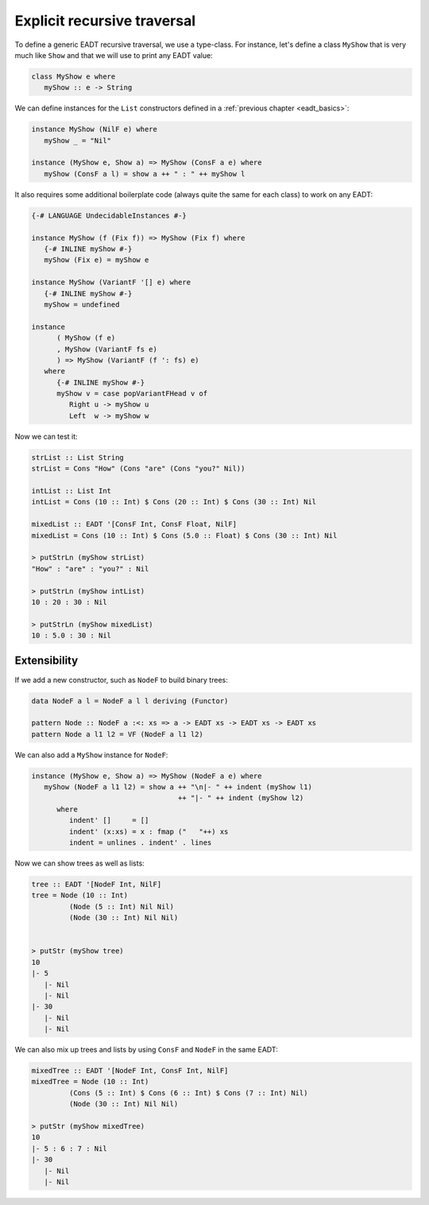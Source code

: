 .. _eadt_op_recursive_traversal:

==============================================================================
Explicit recursive traversal
==============================================================================

To define a generic EADT recursive traversal, we use a type-class. For instance,
let's define a class ``MyShow`` that is very much like ``Show`` and that we will
use to print any EADT value:

.. code::

   class MyShow e where
      myShow :: e -> String

We can define instances for the ``List`` constructors defined in a
:ref:`previous chapter <eadt_basics>`:

.. code::

   instance MyShow (NilF e) where
      myShow _ = "Nil"

   instance (MyShow e, Show a) => MyShow (ConsF a e) where
      myShow (ConsF a l) = show a ++ " : " ++ myShow l

It also requires some additional boilerplate code (always quite the same for
each class) to work on any EADT:

.. code::

   {-# LANGUAGE UndecidableInstances #-}

   instance MyShow (f (Fix f)) => MyShow (Fix f) where
      {-# INLINE myShow #-}
      myShow (Fix e) = myShow e

   instance MyShow (VariantF '[] e) where
      {-# INLINE myShow #-}
      myShow = undefined

   instance
         ( MyShow (f e)
         , MyShow (VariantF fs e)
         ) => MyShow (VariantF (f ': fs) e)
      where
         {-# INLINE myShow #-}
         myShow v = case popVariantFHead v of
            Right u -> myShow u
            Left  w -> myShow w

Now we can test it:

.. code::

   strList :: List String
   strList = Cons "How" (Cons "are" (Cons "you?" Nil))

   intList :: List Int
   intList = Cons (10 :: Int) $ Cons (20 :: Int) $ Cons (30 :: Int) Nil

   mixedList :: EADT '[ConsF Int, ConsF Float, NilF]
   mixedList = Cons (10 :: Int) $ Cons (5.0 :: Float) $ Cons (30 :: Int) Nil

   > putStrLn (myShow strList)
   "How" : "are" : "you?" : Nil

   > putStrLn (myShow intList)
   10 : 20 : 30 : Nil

   > putStrLn (myShow mixedList)
   10 : 5.0 : 30 : Nil

------------------------------------------------------------------------------
Extensibility
------------------------------------------------------------------------------

If we add a new constructor, such as ``NodeF`` to build binary trees:

.. code::

   data NodeF a l = NodeF a l l deriving (Functor)

   pattern Node :: NodeF a :<: xs => a -> EADT xs -> EADT xs -> EADT xs
   pattern Node a l1 l2 = VF (NodeF a l1 l2)

We can also add a ``MyShow`` instance for ``NodeF``:

.. code::

   instance (MyShow e, Show a) => MyShow (NodeF a e) where
      myShow (NodeF a l1 l2) = show a ++ "\n|- " ++ indent (myShow l1)
                                      ++ "|- " ++ indent (myShow l2)
         where
            indent' []     = []
            indent' (x:xs) = x : fmap ("   "++) xs
            indent = unlines . indent' . lines

Now we can show trees as well as lists:

.. code::

   tree :: EADT '[NodeF Int, NilF]
   tree = Node (10 :: Int)
            (Node (5 :: Int) Nil Nil)
            (Node (30 :: Int) Nil Nil)
            

   > putStr (myShow tree)
   10
   |- 5
      |- Nil
      |- Nil
   |- 30
      |- Nil
      |- Nil

We can also mix up trees and lists by using ``ConsF`` and ``NodeF`` in the same
EADT:

.. code::

   mixedTree :: EADT '[NodeF Int, ConsF Int, NilF]
   mixedTree = Node (10 :: Int)
            (Cons (5 :: Int) $ Cons (6 :: Int) $ Cons (7 :: Int) Nil)
            (Node (30 :: Int) Nil Nil)

   > putStr (myShow mixedTree)
   10
   |- 5 : 6 : 7 : Nil
   |- 30
      |- Nil
      |- Nil



